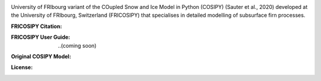 .. image:: https://github.com/user-attachments/assets/59402afc-4005-4d3a-b63f-eae1180d2e22

University of FRIbourg variant of the COupled Snow and Ice Model in Python (COSIPY) (Sauter et al., 2020) developed at the University of FRIbourg, Switzerland (FRICOSIPY) that specialises in detailed modelling of subsurface firn processes.

:FRICOSIPY Citation:
    .. image:: https://img.shields.io/badge/Citation-TC%20paper-blue.svg
        :target: https://doi.org/10.5194/egusphere-2024-2892

    .. image:: https://zenodo.org/badge/DOI/10.5281/zenodo.3902191.svg
        :target: http://doi.org/10.5281/zenodo.13361824

:FRICOSIPY User Guide:
    ..(coming soon)

:Original COSIPY Model:
    .. image:: https://img.shields.io/badge/Citation-GMD%20paper-orange.svg
        :target: https://gmd.copernicus.org/articles/13/5645/2020/

    .. image:: https://zenodo.org/badge/DOI/10.5281/zenodo.2579668.svg
        :target: https://doi.org/10.5281/zenodo.2579668

:License:
    .. image:: https://img.shields.io/badge/License-GPLv3-red.svg
        :target: http://www.gnu.org/licenses/gpl-3.0.en.html
